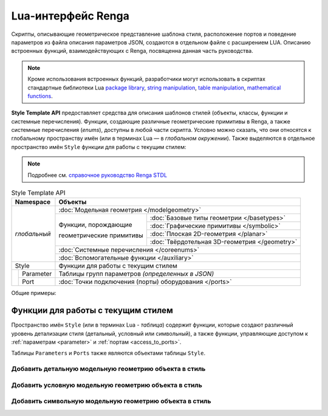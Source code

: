 Lua-интерфейс Renga
===================

Скрипты, описывающие геометрическое представление шаблона стиля, расположение портов и поведение параметров из файла описания параметров JSON, создаются в отдельном файле с расширением LUA. Описанию встроенных функций, взаимодействующих с Renga, посвященна данная часть руководства.

.. note:: Кроме использования встроенных функций, разработчики могут использовать в скриптах стандартные библиотеки Lua
        `package library <http://www.lua.org/manual/5.4/manual.html#6.3>`_,
        `string manipulation <http://www.lua.org/manual/5.4/manual.html#6.4>`_,
        `table manipulation <http://www.lua.org/manual/5.4/manual.html#6.6>`_,
        `mathematical functions <http://www.lua.org/manual/5.4/manual.html#6.7>`_.

**Style Template API** предоставляет средства для описания шаблонов стилей (объекты, классы, функции и системные перечисления). Функции, создающие различные геометрические примитивы в Renga, а также системные перечисления (*enums*), доступны в любой части скрипта. Условно можно сказать, что они относятся к глобальному пространству имён (или в терминах Lua — в *глобальном окружении*). Также выделяются в отдельное пространство имён ``Style`` функции для работы с текущим стилем:

.. note:: Подробнее см. `справочное руководство Renga STDL <https://help.rengabim.com/stdl/ru/topics.html>`_

.. table:: Style Template API
   
    +-------------------+-----------------------------------------------------------------------------------------------+
    | Namespace         | Объекты                                                                                       |
    +===================+===============================================================================================+
    | *глобальный*      | :doc:`Модельная геометрия </modelgeometry>`                                                   |    
    |                   +-----------------------------------------------+-----------------------------------------------+    
    |                   | Функции, порождающие                          | :doc:`Базовые типы геометрии </basetypes>`    | 
    |                   |                                               +-----------------------------------------------+
    |                   | геометрические примитивы                      | :doc:`Графические примитивы </symbolic>`      |    
    |                   |                                               +-----------------------------------------------+
    |                   |                                               | :doc:`Плоская 2D-геометрия </planar>`         |
    |                   |                                               +-----------------------------------------------+
    |                   |                                               | :doc:`Твёрдотельная 3D-геометрия </geometry>` |    
    |                   +-----------------------------------------------+-----------------------------------------------+
    |                   | :doc:`Системные перечисления </coreenums>`                                                    |
    |                   +-----------------------------------------------------------------------------------------------+
    |                   | :doc:`Вспомогательные функции </auxiliary>`                                                   |
    +-------------------+-----------------------------------------------------------------------------------------------+
    | Style             | Функции для работы с текущим стилем                                                           |
    +-------+-----------+-----------------------------------------------------------------------------------------------+
    |       | Parameter | Таблицы групп параметров *(определенных в JSON)*                                              |
    |       +-----------+-----------------------------------------------------------------------------------------------+
    |       | Port      | :doc:`Точки подключения (порты) оборудования </ports>`                                        |
    +-------+-----------+-----------------------------------------------------------------------------------------------+

Общие примеры:

.. code-block:: lua
    :caption: Пример 1. Создание твердотельной 3D-геометрии в виде сферы, радиусом ``radius`` и с центром в точке ``origin``:
    :linenos:

    local solid = CreateSphere(radius, origin)

.. code-block:: lua
    :caption: Пример 2. Создание экземпляра двумерной геометрии GeometrySet2D() :
    :linenos:

    local planarGeometry = GeometrySet2D()

.. code-block:: lua
    :caption: Пример 3. Создание точки в трёхмерном пространстве:
    :linenos:

    local origin = Point3D(x, y, z)

Функции для работы с текущим стилем
-----------------------------------

Пространство имён ``Style`` (или в терминах Lua - *таблица*) содержит функции, которые создают различный уровень детализации стиля (детальный, условный или символьный), а также функции, управляющие доступом к :ref:`параметрам <parameter>` и :ref:`портам <access_to_ports>`.

Таблицы ``Parameters`` и ``Ports`` также являются объектами таблицы ``Style``.

Добавить детальную модельную геометрию объекта в стиль
""""""""""""""""""""""""""""""""""""""""""""""""""""""

.. lua:function:: SetDetailedGeometry(detailedGeometry)

    :param detailedGeometry: Задает :doc:`модельную геометрию <../modelgeometry>`.
    :type detailedGeometry: ModelGeometry

.. code-block:: lua
    :caption: Пример 4. Добавление детальной модельной геометрии в стиль:
    :linenos:

    Style.SetDetailedGeometry(detailedGeometry)

Добавить условную модельную геометрию объекта в стиль
"""""""""""""""""""""""""""""""""""""""""""""""""""""

.. lua:function:: SetSymbolicGeometry(symbolicGeometry)

    :param symbolicGeometry: Задает :doc:`модельную геометрию <../modelgeometry>`.
    :type detailedGeometry: ModelGeometry

.. code-block:: lua
    :caption: Пример 5. Добавление условной модельной геометрии в стиль:
    :linenos:

    Style.SetSymbolicGeometry(symbolicGeometry)

Добавить символьную модельную геометрию объекта в стиль
"""""""""""""""""""""""""""""""""""""""""""""""""""""""

.. lua:function:: SetSymbolGeometry(symbolGeometry)

    :param symbolGeometry: Задает :doc:`модельную геометрию <../modelgeometry>`.
    :type detailedGeometry: ModelGeometry

.. code-block:: lua
    :caption: Пример 5. Добавление символьной модельной геометрии в стиль:
    :linenos:

    Style.SetSymbolGeometry(symbolGeometry)
